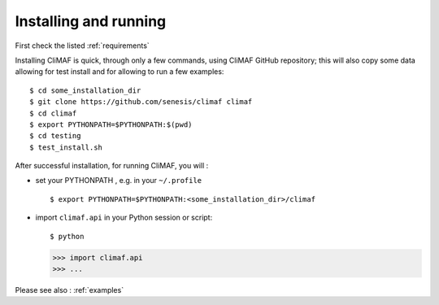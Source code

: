 Installing and running
----------------------

First check the listed :ref:`requirements`

Installing CliMAF is quick, through only a few commands, using CliMAF GitHub
repository; this will also copy some data allowing for test install and for allowing to run a few examples::

  $ cd some_installation_dir
  $ git clone https://github.com/senesis/climaf climaf
  $ cd climaf
  $ export PYTHONPATH=$PYTHONPATH:$(pwd)
  $ cd testing
  $ test_install.sh 

After successful installation, for running CliMAF, you will :

- set your PYTHONPATH , e.g. in your ``~/.profile`` ::

  $ export PYTHONPATH=$PYTHONPATH:<some_installation_dir>/climaf

- import ``climaf.api`` in your Python session or script::

  $ python

  >>> import climaf.api
  >>> ...

Please see also : :ref:`examples`
